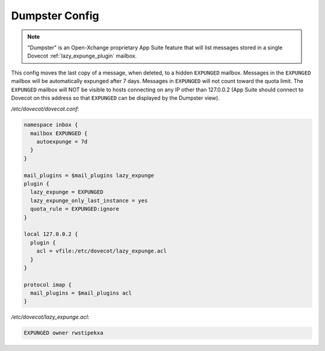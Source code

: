 .. _dumpster_config:

===============
Dumpster Config
===============

.. note:: "Dumpster" is an Open-Xchange proprietary App Suite feature that
   will list messages stored in a single Dovecot :ref:`lazy_expunge_plugin`
   mailbox.

This config moves the last copy of a message, when deleted, to a hidden
``EXPUNGED`` mailbox.  Messages in the ``EXPUNGED`` mailbox will be
automatically expunged after 7 days.  Messages in ``EXPUNGED`` will not
count toward the quota limit.  The ``EXPUNGED`` mailbox will NOT be visible
to hosts connecting on any IP other than 127.0.0.2 (App Suite should connect
to Dovecot on this address so that ``EXPUNGED`` can be displayed by the
Dumpster view).

`/etc/dovecot/dovecot.conf`:

.. code-block:: none

   namespace inbox {
     mailbox EXPUNGED {
       autoexpunge = 7d
     }
   }

   mail_plugins = $mail_plugins lazy_expunge
   plugin {
     lazy_expunge = EXPUNGED
     lazy_expunge_only_last_instance = yes
     quota_rule = EXPUNGED:ignore
   }

   local 127.0.0.2 {
     plugin {
       acl = vfile:/etc/dovecot/lazy_expunge.acl
     }
   }

   protocol imap {
     mail_plugins = $mail_plugins acl
   }

`/etc/dovecot/lazy_expunge.acl`:

.. code-block:: none

   EXPUNGED owner rwstipekxa
